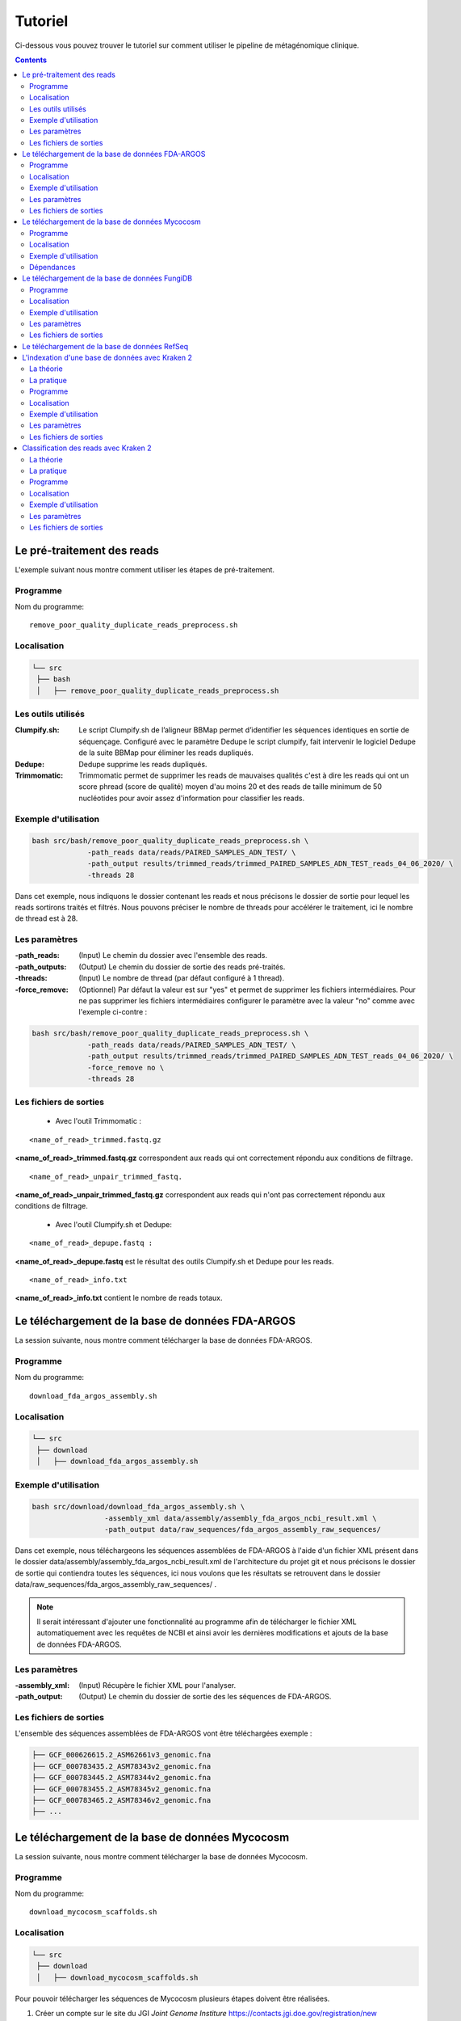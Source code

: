 Tutoriel
########

Ci-dessous vous pouvez trouver le tutoriel sur comment utiliser le pipeline de métagénomique clinique.

.. contents::
   :depth: 2

.. _pre_processing:

Le pré-traitement des reads
---------------------------

L'exemple suivant nous montre comment utiliser les étapes de pré-traitement.

Programme
~~~~~~~~~

Nom du programme::

   remove_poor_quality_duplicate_reads_preprocess.sh

Localisation
~~~~~~~~~~~~

.. code-block:: sh

   └── src
    ├── bash
    │   ├── remove_poor_quality_duplicate_reads_preprocess.sh

Les outils utilisés
~~~~~~~~~~~~~~~~~~~

:Clumpify.sh: Le script Clumpify.sh de l’aligneur BBMap permet d’identifier les séquences identiques en sortie de séquençage. Configuré avec le paramètre Dedupe le script clumpify, fait intervenir le logiciel Dedupe de la suite BBMap pour éliminer les reads dupliqués.

:Dedupe: Dedupe supprime les reads dupliqués.

:Trimmomatic: Trimmomatic permet de supprimer les reads de mauvaises qualités c'est à dire les reads qui ont un score phread (score de qualité) moyen d'au moins 20 et des reads de taille minimum de 50 nucléotides pour avoir assez d'information pour classifier les reads.

Exemple d'utilisation
~~~~~~~~~~~~~~~~~~~~~


.. code-block:: sh

   bash src/bash/remove_poor_quality_duplicate_reads_preprocess.sh \
                -path_reads data/reads/PAIRED_SAMPLES_ADN_TEST/ \
                -path_output results/trimmed_reads/trimmed_PAIRED_SAMPLES_ADN_TEST_reads_04_06_2020/ \
                -threads 28

Dans cet exemple, nous indiquons le dossier contenant les reads et nous précisons le dossier de sortie pour lequel les reads sortirons traités et filtrés. Nous pouvons préciser le nombre de threads pour accélérer le traitement, ici le nombre de thread est à 28.

Les paramètres
~~~~~~~~~~~~~~

:-path_reads: (Input) Le chemin du dossier avec l'ensemble des reads.

:-path_outputs: (Output) Le chemin du dossier de sortie des reads pré-traités. 

:-threads: (Input) Le nombre de thread (par défaut configuré à 1 thread).

:-force_remove: (Optionnel) Par défaut la valeur est sur "yes" et permet de supprimer les fichiers intermédiaires. Pour ne pas supprimer les fichiers intermédiaires configurer le paramètre avec la valeur "no" comme avec l'exemple ci-contre :

.. code-block:: sh

   bash src/bash/remove_poor_quality_duplicate_reads_preprocess.sh \
                -path_reads data/reads/PAIRED_SAMPLES_ADN_TEST/ \
                -path_output results/trimmed_reads/trimmed_PAIRED_SAMPLES_ADN_TEST_reads_04_06_2020/ \
                -force_remove no \
                -threads 28

Les fichiers de sorties
~~~~~~~~~~~~~~~~~~~~~~~

   * Avec l'outil Trimmomatic :

::

   <name_of_read>_trimmed.fastq.gz  

**<name_of_read>_trimmed.fastq.gz** correspondent aux reads qui ont correctement répondu aux conditions de filtrage.

::

   <name_of_read>_unpair_trimmed_fastq.

**<name_of_read>_unpair_trimmed_fastq.gz** correspondent aux reads qui n'ont pas correctement répondu aux conditions de filtrage.

   * Avec l'outil Clumpify.sh et Dedupe:

::

   <name_of_read>_depupe.fastq :

**<name_of_read>_depupe.fastq** est le résultat des outils Clumpify.sh et Dedupe pour les reads.

::

   <name_of_read>_info.txt

**<name_of_read>_info.txt** contient le nombre de reads totaux.


.. _download_FDA_ARGOS:

Le téléchargement de la base de données FDA-ARGOS
-------------------------------------------------

La session suivante, nous montre comment télécharger la base de données FDA-ARGOS.

Programme
~~~~~~~~~

Nom du programme::

   download_fda_argos_assembly.sh

Localisation
~~~~~~~~~~~~

.. code-block:: sh

   └── src
    ├── download
    │   ├── download_fda_argos_assembly.sh


Exemple d'utilisation
~~~~~~~~~~~~~~~~~~~~~

.. code-block:: sh

   bash src/download/download_fda_argos_assembly.sh \
                    -assembly_xml data/assembly/assembly_fda_argos_ncbi_result.xml \
                    -path_output data/raw_sequences/fda_argos_assembly_raw_sequences/

Dans cet exemple, nous téléchargeons les séquences assemblées de FDA-ARGOS à l'aide d'un fichier XML présent dans le dossier data/assembly/assembly_fda_argos_ncbi_result.xml de l'architecture du projet git et nous précisons le dossier de sortie qui contiendra toutes les séquences, ici nous voulons que les résultats se retrouvent dans le dossier data/raw_sequences/fda_argos_assembly_raw_sequences/ .

.. note::
   Il serait intéressant d'ajouter une fonctionnalité au programme afin de télécharger le fichier XML automatiquement avec les requêtes de NCBI et ainsi avoir les dernières modifications et ajouts de la base de données FDA-ARGOS.

Les paramètres
~~~~~~~~~~~~~~

:-assembly_xml: (Input) Récupère le fichier XML pour l'analyser.

:-path_output: (Output) Le chemin du dossier de sortie des les séquences de FDA-ARGOS. 

Les fichiers de sorties
~~~~~~~~~~~~~~~~~~~~~~~

L'ensemble des séquences assemblées de FDA-ARGOS vont être téléchargées exemple :

.. code-block:: sh

   ├── GCF_000626615.2_ASM62661v3_genomic.fna
   ├── GCF_000783435.2_ASM78343v2_genomic.fna
   ├── GCF_000783445.2_ASM78344v2_genomic.fna
   ├── GCF_000783455.2_ASM78345v2_genomic.fna
   ├── GCF_000783465.2_ASM78346v2_genomic.fna
   ├── ... 

.. _download_Mycocosm:

Le téléchargement de la base de données Mycocosm
------------------------------------------------

La session suivante, nous montre comment télécharger la base de données Mycocosm.

Programme
~~~~~~~~~

Nom du programme::

   download_mycocosm_scaffolds.sh

Localisation
~~~~~~~~~~~~

.. code-block:: sh

   └── src
    ├── download
    │   ├── download_mycocosm_scaffolds.sh

Pour pouvoir télécharger les séquences de Mycocosm plusieurs étapes doivent être réalisées.

(1) Créer un compte sur le site du JGI *Joint Genome Institure* https://contacts.jgi.doe.gov/registration/new

(2) Confirmer votre inscription par mail.

(3) Exécuter le programme.

Exemple d'utilisation
~~~~~~~~~~~~~~~~~~~~~

.. code-block:: sh

      bash src/download/download_mycocosm_scaffolds.sh \
                        -username mail@a.com\
                        -password azerty \
                        -path_output data/raw_sequences/mycoccosm_fungi_ncbi_scaffolds/

Dans cet exemple, nous téléchargeons les scaffolds de la base de données Mycocosm en indiquant notre adresse mail avec le mot de passe associé (l'adresse mail et le mot de passe sont donnés ici à titre d'exemple et ne sont pas utilisables). Nous indiquons ensuite le chemin de sortie avec le paramètre -path_output, ici les scaffolds irons dans le dossier de sortie data/raw_sequences/mycoccosm_fungi_ncbi_scaffolds/ .

Dépendances
~~~~~~~~~~~

Le programme dépend de deux scripts Python :

Le premier script Python est :

::

   src/download/download_scaffold_mycocosm_jgi.py

**download_scaffold_mycocosm_jgi.py** va télécharger :

   * le cookie,
   * le fichier xml,
   * les séquences scaffolds,
   * et créer un fichier récapitulatif en format csv *(Comma-separated values)*. 

Le second script Python est :

::

   src/python/jgi_id_to_ncbi_id_taxonomy.py

**jgi_id_to_ncbi_id_taxonomy.py** associe les identifiants taxonomiques utilisés par JGI dans les scaffold et convertit en identifiant taxonomique du NCBI.

.. note::
   Cette conversion est nécessaire car elle permet l'indexation des bases de données avec le logiciel Kraken 2. Kraken 2 (utilisé dans la suite du tutoriel) utilise et la taxonomie de référence du NCBI et l'algorithme de k-mer pour classifier les reads rapidement (voir section ..) 

.. _download_FungiDB:

Le téléchargement de la base de données FungiDB
-----------------------------------------------

La session suivante, nous montre comment télécharger la base de données FungiDB.

Programme
~~~~~~~~~

Nom du programme::

   download_fungi_database_release_3.0.sh

Localisation
~~~~~~~~~~~~

.. code-block:: sh

   └── src
    ├── download
    │   ├── download_fungi_database_release_3.0.sh

Exemple d'utilisation
~~~~~~~~~~~~~~~~~~~~~

.. code-block:: sh

      bash src/download/download_fungi_database_release_3.0.sh \
                        -path_output data/raw_sequences/fungi_db_all_genomes_06_07_2020/

Dans cet exemple, nous téléchargeons la base de données FungiDB et nous précisons le dossier de sortie qui est data/raw_sequences/fungi_db_all_genomes_06_07_2020/ .


Les paramètres
~~~~~~~~~~~~~~

:-path_output: (Output) Le chemin du dossier de sortie des les séquences de FungiDB. 


Les fichiers de sorties
~~~~~~~~~~~~~~~~~~~~~~~

L'ensemble des séquences de FungiDB vont être téléchargées exemple :

.. code-block:: sh

   ├── FungiDB-3.0_Aaculeatus_ATCC16872_Genome.fasta
   ├── FungiDB-3.0_Acapsulatus_G186AR_Genome.fasta
   ├── FungiDB-3.0_Acapsulatus_NAm1_Genome.fasta
   ├── FungiDB-3.0_Acarbonarius_ITEM5010_Genome.fasta
   ├── FungiDB-3.0_Aclavatus_NRRL1_Genome.fasta
   ├── ...


.. _download_RefSeq:

Le téléchargement de la base de données RefSeq
----------------------------------------------



.. _indexation_kraken2:

L'indexation d'une base de données avec Kraken 2
------------------------------------------------

Le logiciel Kraken 2 propose :

1. l'indexation avec l'algorithme de k-mer d'une base de données,
2. la classification taxonomique des reads.

.. note::
   L'étape d'indexation de la base de données est la plus coûteuse en ressources et en temps. Une fois construite, la base de données de Kraken 2 est conservée, et n’a besoin d’être reconstruite que si une mise à jour est nécessaire.


La théorie
~~~~~~~~~~

.. image:: images/indexation_kraken_2.png
   :width: 400
   :alt: Indexation des librairies de séquences avec Kraken 2
   :align: right

Schéma des étapes d'indexation d'une base de données avec le logiciel Kraken 2 (image par Zygnematophyce).

1. Une base de données est une librairie de génomes (étape 1) qui recense l’ensemble des séquences génomiques.
2. Pour indexer la base de données sélectionnée, l’algorithme de Kraken 2 va ensuite hacher (étape 2) chaque génome de la base de données en fragments appelés k-mers de 31 nucléotides.
3. Chaque k-mer est ajouté à la base de données et obtient un numéro d’identification taxonomique (étape 3). Si c’est un nouveau k-mer, l’identifiant taxonomique de l’espèce d‘où il provient lui est associé.

.. note::
     Si le k-mer est déjà présent dans la base de données, l’ancêtre commun le plus proche (LCA) des deux identifiants taxonomiques est utilisé pour identifier ce fragment.

.. seealso:: Les informations sur les taxons sont obtenues à partir de la base de données taxonomique du NCBI.

La pratique
~~~~~~~~~~~

La session qui suit, nous montre comment indexer la base de données avec l'algorithme de k-mer et l'outil Kraken 2.

Programme
~~~~~~~~~

Nom du programme::

   create_kraken_database.sh

Localisation
~~~~~~~~~~~~

.. code-block:: sh

   └── src
    ├── bash
    │   ├── create_kraken_database.sh


Exemple d'utilisation
~~~~~~~~~~~~~~~~~~~~~

.. code-block:: sh

   bash src/bash/create_kraken_database.sh \
                -path_seq data/raw_sequences/fda_argos_raw_genomes_assembly_06_06_2020/ \
                -path_db data/databases/kraken_2/fda_argos_with_none_library_kraken_database_07_06_2020/ \
                -type_db none \
                -threads 30

Dans cet exemple, nous créons une base de données indexée à partir d'une librairie de séquence. Ici, les séquences assemblées de la base de données FDA-ARGOS qui se trouvent dans data/raw_sequences/fda_argos_raw_genomes_assembly_06_06_2020/ est la librairie choisie (voir :ref:`Le téléchargement de la base de données FDA-ARGOS <download_FDA_ARGOS>`). Ensuite, avec le paramètre -path_db nous précisons le chemin de sortie pour notre base de données indexée ici le chemin sera data/databases/kraken_2/fda_argos_with_none_library_kraken_database_07_06_2020/.

Le paramètres -type_db est le paramètre qui détermine le type de la base de données. Nous avons choisi de ne pas rajouter d'autre libraire à notre base de données notre type est donc "none". 

.. note::
   Kraken 2 propose une multitude de librairies qui peuvent être rajoutées à notre base de données. La liste non exhaustive des possibilités :

   * none : Paramètre qui empêche le téléchargement et l'installation d'une ou plusieurs bibliothèques de référence
   * bacteria : RefSeq génomes / protéines bactériens complets
   * viral : RefSeq génome / protéines virales complètes
   * human : génome / protéines humains GRCh38
   * fungi : RefSeq génomes / protéines fongiques complets
   * ...

.. seealso::
   Pour voir l'ensemble de la liste : https://github.com/DerrickWood/kraken2/wiki/Manual#custom-databases

Et enfin le nombre de threads pour accélérer le processus, ici le nombre de threads est à 30.


Les paramètres
~~~~~~~~~~~~~~

:-path_seq: (Input) Chemin du dossier de la librairie de séquences sous format fna ou fasta.
:-path_db: (Output) Chemin du dossier de sortie pour créer et indexer notre base de données.
:-type_db: (Input) Quel type de librairie ajouter à notre base de données (choix : none, viral, fungi ...).
:-threads: (Input) Le nombre de threads pour indexer la base de données plus rapidement.
:-taxonomy: (Optional) Dossier contenant la taxonomie du NCBI téléchargée par Kraken 2.

.. note::
   Dans le cas où l’on a téléchargé la taxonomie du NCBI en dehors de Kraken 2, on peut préciser le paramètre -taxonomy. Par défaut, le script va télécharger la taxonomie du NCBI automatiquement si le paramètre n’est pas précisé.

Les fichiers de sorties
~~~~~~~~~~~~~~~~~~~~~~~

Les fichiers de sorties sont les suivants :

   * **hash.k2d** : Les mappages de taxons.
   * **opts.k2d** : Les options utilisées pour créer la base de données.
   * **taxo.k2d** : Les informations taxonomique utilisées pour créer la base de données.

.. note::
   Par défaut, le script supprime les fichiers intermédaires.

.. _classification_kraken2:

Classification des reads avec Kraken 2
--------------------------------------

La session suivante, nous montre comment classifier un échantillon de reads avec le logiciel Kraken 2.

.. warning::
   La classification des reads ne peut se faire sans une base de données de référence indexée par le logiciel Kraken 2 (voir :ref:`L'indexation d'une base de données avec Kraken 2 <indexation_kraken2>`).


La théorie
~~~~~~~~~~

.. image:: images/classification_kraken2.png
   :width: 450
   :alt: Classification des reads avec Kraken 2
   :align: right

Schéma des étapes de l'identification taxonomique d'une séquence cible avec le logiciel Kraken 2 (image par Zygnematophyce).

Pour classer une séquence, la séquence cible est fragmentée en tous les k-mers possibles de 31 nucléotides (étape 1). Chaque k-mer de la séquence cible est confronté à une base de données indexée par Kraken 2 (voir :ref:`L'indexation d'une base de données avec Kraken 2 <indexation_kraken2>`) par correspondance exacte de k-mers, et un identifiant taxonomique lui est assigné (étape 2).

Avec la liste complète des identifiants taxonomiques associés à un read, l’algorithme reproduit un arbre taxonomique où chaque nœud correspond à un identifiant taxonomique (étape 3). Dans l'arbre de classification, le nombre de k-mers mappés est comptabilisé et permet d’apporter du poids au nombre de k-mers dans la séquence associée au taxon du nœud de l’arbre (étape 4). La branche avec la somme la plus grande est choisie, et la feuille de cette branche (exemple le nœud à l’extrémité) est utilisée pour identifier le read.

La pratique
~~~~~~~~~~~

La session qui suit, nous montre comment classifier des reads avec Kraken 2.

Programme
~~~~~~~~~

Nom du programme::

   classify_set_reads_kraken.sh

Localisation
~~~~~~~~~~~~

.. code-block:: sh

   └── src
    ├── bash
    │   ├── classify_set_reads_kraken.sh


Exemple d'utilisation
~~~~~~~~~~~~~~~~~~~~~

.. code-block:: sh

   bash src/bash/classify_set_reads_kraken.sh \
                -path_reads results/trimmed_reads/trimmed_PAIRED_SAMPLES_ADN_TEST_reads_01_07_2020/ \
                -path_db data/databases/kraken_2/fda_argos_with_none_library_kraken_database_07_06_2020/ \
                -path_output results/classify_reads/trimmed_classify_fda_argos_with_none_library_02_07_2020/ \
                -threads 27

Dans cet exemple, nous allons classifier les reads traités dans le contenus dans le dossier results/trimmed_reads/trimmed_PAIRED_SAMPLES_ADN_TEST_reads_01_07_2020/ .

.. note::
   Une étape de pré-traitement (pre-processing) est appliqué sur les reads en amont de cette étape de classification voir :ref:`Le pré-traitement des reads <pre_processing>`.

Nous indiquons quelle base de données de référence utiliser avec le paramètre -path_db qui se trouve être dans le dossier data/databases/kraken_2/fda_argos_with_none_library_kraken_database_07_06_2020/ .

.. note::
   L'indexation d'une base de données de référence est expliqué dans la session :ref:`L'indexation d'une base de données avec Kraken 2 <indexation_kraken2>`

Nous précisons le dossier de sortie dans lequel les résultats de classification pourront être déposés, ici nous choisissons results/classify_reads/trimmed_classify_fda_argos_with_none_library_02_07_2020/ .

Et enfin le nombre de threads pour accélérer le processus, ici le nombre de threads est à 27.

Les paramètres
~~~~~~~~~~~~~~

:-path_reads: (Input) Le chemin du dossier contenant les reads.
:-path_db: (Input) Le chemin du dossier qui contient la base de donnée indexé par Kraken 2.
:-path_output: (Output) Le nom du dossier pour les sorties.
:-threads: (Input) Le nombre de threads utilisé pour classifier les reads. Par défaut le nombre de threads est 8.


Les fichiers de sorties
~~~~~~~~~~~~~~~~~~~~~~~

Les fichiers de sorties sont les suivants :

   * **.clseqs.fastq** : Les séquences classifiées.
   * **.unclseqs.fastq** : Les séquences non-classifiées.
   * **.report.txt** : Format de rapport standard de Kraken 2 avec une ligne par taxon (délimité par des tabulations). 
   * **.output.txt** : Format de sortie standard de Kraken 2. Chaque séquence classée par Kraken 2 entraîne une seule ligne de sortie. Les lignes de sortie de Kraken 2 contiennent cinq champs séparés par des tabulations.

.. note::
   Pour comprendre en détail comment est agencé le fichier de sortie *.output.txt* voir la documentation officielle : https://github.com/DerrickWood/kraken2/wiki/Manual#output-formats .

.. note::
   Pour comprendre en détail la composition du fichier de sortie *.report.txt* voir la documentation officielle : https://github.com/DerrickWood/kraken2/wiki/Manual#sample-report-output-format .
